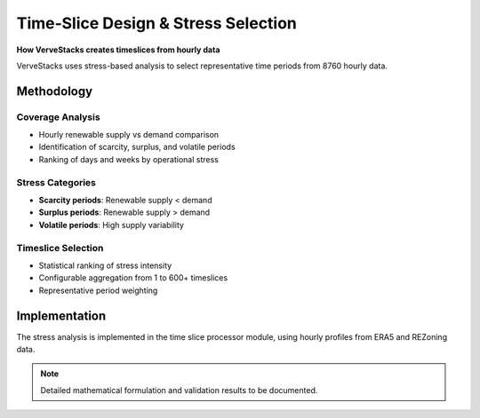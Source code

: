 =====================================
Time‑Slice Design & Stress Selection
=====================================

**How VerveStacks creates timeslices from hourly data**

VerveStacks uses stress-based analysis to select representative time periods from 8760 hourly data.

Methodology
===========

Coverage Analysis
-----------------
- Hourly renewable supply vs demand comparison
- Identification of scarcity, surplus, and volatile periods
- Ranking of days and weeks by operational stress

Stress Categories
-----------------
- **Scarcity periods**: Renewable supply < demand
- **Surplus periods**: Renewable supply > demand  
- **Volatile periods**: High supply variability

Timeslice Selection
-------------------
- Statistical ranking of stress intensity
- Configurable aggregation from 1 to 600+ timeslices
- Representative period weighting

Implementation
==============

The stress analysis is implemented in the time slice processor module, using hourly profiles from ERA5 and REZoning data.

.. note::
   Detailed mathematical formulation and validation results to be documented.
